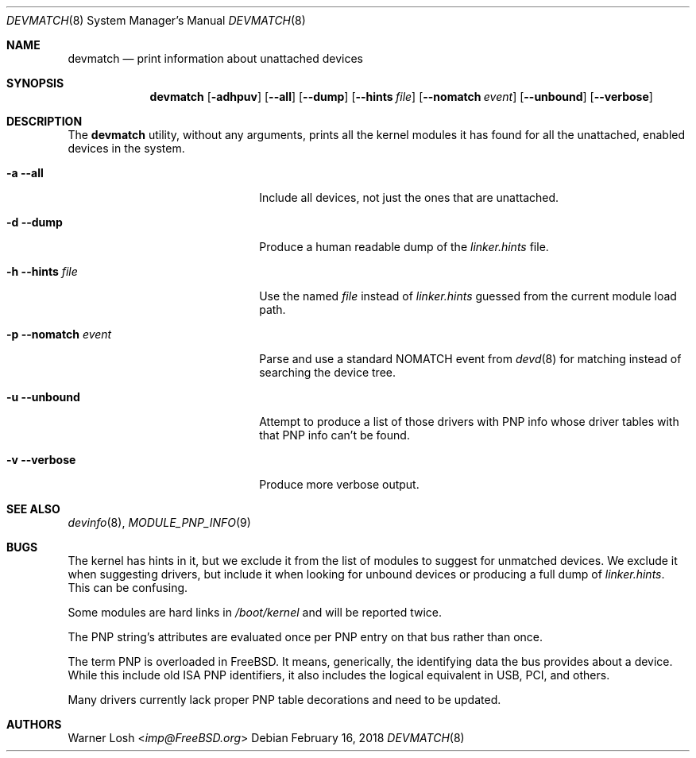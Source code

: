 .\"
.\" Copyright (c) 2017 Netflix, Inc.
.\"
.\" Redistribution and use in source and binary forms, with or without
.\" modification, are permitted provided that the following conditions
.\" are met:
.\" 1. Redistributions of source code must retain the above copyright
.\"    notice, this list of conditions and the following disclaimer.
.\" 2. Redistributions in binary form must reproduce the above copyright
.\"    notice, this list of conditions and the following disclaimer in the
.\"    documentation and/or other materials provided with the distribution.
.\"
.\" THIS SOFTWARE IS PROVIDED BY THE AUTHORS ``AS IS'' AND ANY EXPRESS OR
.\" IMPLIED WARRANTIES, INCLUDING, BUT NOT LIMITED TO, THE IMPLIED WARRANTIES
.\" OF MERCHANTABILITY AND FITNESS FOR A PARTICULAR PURPOSE ARE DISCLAIMED.
.\" IN NO EVENT SHALL THE AUTHORS BE LIABLE FOR ANY DIRECT, INDIRECT,
.\" INCIDENTAL, SPECIAL, EXEMPLARY, OR CONSEQUENTIAL DAMAGES (INCLUDING, BUT
.\" NOT LIMITED TO, PROCUREMENT OF SUBSTITUTE GOODS OR SERVICES; LOSS OF USE,
.\" DATA, OR PROFITS; OR BUSINESS INTERRUPTION) HOWEVER CAUSED AND ON ANY
.\" THEORY OF LIABILITY, WHETHER IN CONTRACT, STRICT LIABILITY, OR TORT
.\" (INCLUDING NEGLIGENCE OR OTHERWISE) ARISING IN ANY WAY OUT OF THE USE OF
.\" THIS SOFTWARE, EVEN IF ADVISED OF THE POSSIBILITY OF SUCH DAMAGE.
.\"
.\" $FreeBSD: stable/12/sbin/devmatch/devmatch.8 351913 2019-09-05 23:27:59Z imp $
.\"
.Dd February 16, 2018
.Dt DEVMATCH 8
.Os
.Sh NAME
.Nm devmatch
.Nd print information about unattached devices
.Sh SYNOPSIS
.Nm
.Op Fl adhpuv
.Op Fl -all
.Op Fl -dump
.Op Fl -hints Ar file
.Op Fl -nomatch Ar event
.Op Fl -unbound
.Op Fl -verbose
.Sh DESCRIPTION
The
.Nm
utility, without any arguments, prints all the kernel modules it has
found for all the unattached, enabled devices in the system.
.Bl -tag -width 20m
.It Fl a Fl -all
Include all devices, not just the ones that are unattached.
.It Fl d Fl -dump
Produce a human readable dump of the
.Pa linker.hints
file.
.It Fl h Fl -hints Ar file
Use the named
.Ar file
instead of
.Pa linker.hints
guessed from the current module load path.
.It Fl p Fl -nomatch Ar event
Parse and use a standard NOMATCH event from
.Xr devd 8
for matching instead of searching the device tree.
.It Fl u Fl -unbound
Attempt to produce a list of those drivers with PNP info whose driver
tables with that PNP info can't be found.
.It Fl v Fl -verbose
Produce more verbose output.
.El
.Sh SEE ALSO
.Xr devinfo 8 ,
.Xr MODULE_PNP_INFO 9
.Sh BUGS
The kernel has hints in it, but we exclude it from the list of modules
to suggest for unmatched devices.
We exclude it when suggesting drivers, but include it when looking for
unbound devices or producing a full dump of
.Pa linker.hints .
This can be confusing.
.Pp
Some modules are hard links in
.Pa /boot/kernel
and will be reported twice.
.Pp
The PNP string's attributes are evaluated once per PNP entry on that
bus rather than once.
.Pp
The term PNP is overloaded in FreeBSD.
It means, generically, the identifying data the bus provides about a
device.
While this include old ISA PNP identifiers, it also includes the
logical equivalent in USB, PCI, and others.
.Pp
Many drivers currently lack proper PNP table decorations and need to
be updated.
.Sh AUTHORS
.An Warner Losh Aq Mt imp@FreeBSD.org
